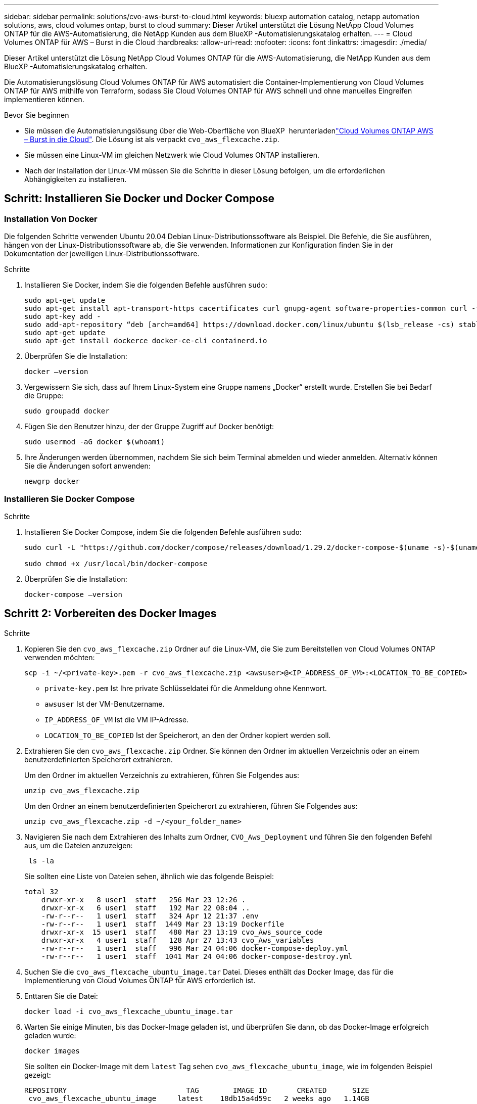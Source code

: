 ---
sidebar: sidebar 
permalink: solutions/cvo-aws-burst-to-cloud.html 
keywords: bluexp automation catalog, netapp automation solutions, aws, cloud volumes ontap, burst to cloud 
summary: Dieser Artikel unterstützt die Lösung NetApp Cloud Volumes ONTAP für die AWS-Automatisierung, die NetApp Kunden aus dem BlueXP -Automatisierungskatalog erhalten. 
---
= Cloud Volumes ONTAP für AWS – Burst in die Cloud
:hardbreaks:
:allow-uri-read: 
:nofooter: 
:icons: font
:linkattrs: 
:imagesdir: ./media/


[role="lead"]
Dieser Artikel unterstützt die Lösung NetApp Cloud Volumes ONTAP für die AWS-Automatisierung, die NetApp Kunden aus dem BlueXP -Automatisierungskatalog erhalten.

Die Automatisierungslösung Cloud Volumes ONTAP für AWS automatisiert die Container-Implementierung von Cloud Volumes ONTAP für AWS mithilfe von Terraform, sodass Sie Cloud Volumes ONTAP für AWS schnell und ohne manuelles Eingreifen implementieren können.

.Bevor Sie beginnen
* Sie müssen die  Automatisierungslösung über die Web-Oberfläche von BlueXP  herunterladenlink:https://console.bluexp.netapp.com/automationCatalog["Cloud Volumes ONTAP AWS – Burst in die Cloud"^]. Die Lösung ist als verpackt `cvo_aws_flexcache.zip`.
* Sie müssen eine Linux-VM im gleichen Netzwerk wie Cloud Volumes ONTAP installieren.
* Nach der Installation der Linux-VM müssen Sie die Schritte in dieser Lösung befolgen, um die erforderlichen Abhängigkeiten zu installieren.




== Schritt: Installieren Sie Docker und Docker Compose



=== Installation Von Docker

Die folgenden Schritte verwenden Ubuntu 20.04 Debian Linux-Distributionssoftware als Beispiel. Die Befehle, die Sie ausführen, hängen von der Linux-Distributionssoftware ab, die Sie verwenden. Informationen zur Konfiguration finden Sie in der Dokumentation der jeweiligen Linux-Distributionssoftware.

.Schritte
. Installieren Sie Docker, indem Sie die folgenden Befehle ausführen `sudo`:
+
[source, cli]
----
sudo apt-get update
sudo apt-get install apt-transport-https cacertificates curl gnupg-agent software-properties-common curl -fsSL https://download.docker.com/linux/ubuntu/gpg |
sudo apt-key add -
sudo add-apt-repository “deb [arch=amd64] https://download.docker.com/linux/ubuntu $(lsb_release -cs) stable”
sudo apt-get update
sudo apt-get install dockerce docker-ce-cli containerd.io
----
. Überprüfen Sie die Installation:
+
[source, cli]
----
docker –version
----
. Vergewissern Sie sich, dass auf Ihrem Linux-System eine Gruppe namens „Docker“ erstellt wurde. Erstellen Sie bei Bedarf die Gruppe:
+
[source, cli]
----
sudo groupadd docker
----
. Fügen Sie den Benutzer hinzu, der der Gruppe Zugriff auf Docker benötigt:
+
[source, cli]
----
sudo usermod -aG docker $(whoami)
----
. Ihre Änderungen werden übernommen, nachdem Sie sich beim Terminal abmelden und wieder anmelden. Alternativ können Sie die Änderungen sofort anwenden:
+
[source, cli]
----
newgrp docker
----




=== Installieren Sie Docker Compose

.Schritte
. Installieren Sie Docker Compose, indem Sie die folgenden Befehle ausführen `sudo`:
+
[source, cli]
----
sudo curl -L "https://github.com/docker/compose/releases/download/1.29.2/docker-compose-$(uname -s)-$(uname -m)" -o /usr/local/bin/docker-compose

sudo chmod +x /usr/local/bin/docker-compose
----
. Überprüfen Sie die Installation:
+
[source, cli]
----
docker-compose –version
----




== Schritt 2: Vorbereiten des Docker Images

.Schritte
. Kopieren Sie den `cvo_aws_flexcache.zip` Ordner auf die Linux-VM, die Sie zum Bereitstellen von Cloud Volumes ONTAP verwenden möchten:
+
[source, cli]
----
scp -i ~/<private-key>.pem -r cvo_aws_flexcache.zip <awsuser>@<IP_ADDRESS_OF_VM>:<LOCATION_TO_BE_COPIED>
----
+
** `private-key.pem` Ist Ihre private Schlüsseldatei für die Anmeldung ohne Kennwort.
** `awsuser` Ist der VM-Benutzername.
** `IP_ADDRESS_OF_VM` Ist die VM IP-Adresse.
** `LOCATION_TO_BE_COPIED` Ist der Speicherort, an den der Ordner kopiert werden soll.


. Extrahieren Sie den `cvo_aws_flexcache.zip` Ordner. Sie können den Ordner im aktuellen Verzeichnis oder an einem benutzerdefinierten Speicherort extrahieren.
+
Um den Ordner im aktuellen Verzeichnis zu extrahieren, führen Sie Folgendes aus:

+
[source, cli]
----
unzip cvo_aws_flexcache.zip
----
+
Um den Ordner an einem benutzerdefinierten Speicherort zu extrahieren, führen Sie Folgendes aus:

+
[source, cli]
----
unzip cvo_aws_flexcache.zip -d ~/<your_folder_name>
----
. Navigieren Sie nach dem Extrahieren des Inhalts zum Ordner, `CVO_Aws_Deployment` und führen Sie den folgenden Befehl aus, um die Dateien anzuzeigen:
+
[source, cli]
----
 ls -la
----
+
Sie sollten eine Liste von Dateien sehen, ähnlich wie das folgende Beispiel:

+
[listing]
----
total 32
    drwxr-xr-x   8 user1  staff   256 Mar 23 12:26 .
    drwxr-xr-x   6 user1  staff   192 Mar 22 08:04 ..
    -rw-r--r--   1 user1  staff   324 Apr 12 21:37 .env
    -rw-r--r--   1 user1  staff  1449 Mar 23 13:19 Dockerfile
    drwxr-xr-x  15 user1  staff   480 Mar 23 13:19 cvo_Aws_source_code
    drwxr-xr-x   4 user1  staff   128 Apr 27 13:43 cvo_Aws_variables
    -rw-r--r--   1 user1  staff   996 Mar 24 04:06 docker-compose-deploy.yml
    -rw-r--r--   1 user1  staff  1041 Mar 24 04:06 docker-compose-destroy.yml
----
. Suchen Sie die `cvo_aws_flexcache_ubuntu_image.tar` Datei. Dieses enthält das Docker Image, das für die Implementierung von Cloud Volumes ONTAP für AWS erforderlich ist.
. Enttaren Sie die Datei:
+
[source, cli]
----
docker load -i cvo_aws_flexcache_ubuntu_image.tar
----
. Warten Sie einige Minuten, bis das Docker-Image geladen ist, und überprüfen Sie dann, ob das Docker-Image erfolgreich geladen wurde:
+
[source, cli]
----
docker images
----
+
Sie sollten ein Docker-Image mit dem `latest` Tag sehen `cvo_aws_flexcache_ubuntu_image`, wie im folgenden Beispiel gezeigt:

+
[listing]
----
REPOSITORY                            TAG        IMAGE ID       CREATED      SIZE
 cvo_aws_flexcache_ubuntu_image     latest    18db15a4d59c   2 weeks ago   1.14GB
----
+

NOTE: Bei Bedarf können Sie den Docker-Image-Namen ändern. Wenn Sie den Docker-Image-Namen ändern, müssen Sie den Docker-Image-Namen in den Dateien und `docker-compose-destroy` aktualisieren `docker-compose-deploy`.





== Schritt 3: Erstellen Sie variable Umgebungsdateien

In dieser Phase müssen Sie zwei Umgebungsvariablen erstellen. Eine Datei dient zur Authentifizierung der AWS Resource Manager APIs über den AWS-Zugriff und die geheimen Schlüssel. Die zweite Datei dient zum Festlegen von Umgebungsvariablen, die BlueXP  Terraform-Module zum Auffinden und Authentifizieren von AWS-APIs ermöglichen.

.Schritte
. Erstellen Sie die `awsauth.env` Datei an folgendem Speicherort:
+
`path/to/env-file/awsauth.env`

+
.. Fügen Sie der Datei folgenden Inhalt hinzu `awsauth.env`:
+
Access_Key=<> secret_key=<>

+
Das Format *muss* genau wie oben dargestellt sein.



. Fügen Sie der Datei den absoluten Dateipfad hinzu `.env`.
+
Geben Sie den absoluten Pfad für die Umgebungsdatei ein `awsauth.env`, die der Umgebungsvariable entspricht `AWS_CREDS`.

+
`AWS_CREDS=path/to/env-file/awsauth.env`

. Navigieren Sie zu dem `cvo_aws_variable` Ordner, und aktualisieren Sie den Zugriffs- und Geheimschlüssel in der Datei mit den Anmeldeinformationen.
+
Fügen Sie der Datei folgenden Inhalt hinzu:

+
aws_Access_Key_id=<> aws_Secret_Access_Key=<>

+
Das Format *muss* genau wie oben dargestellt sein.





== Schritt 4: Cloud Volumes ONTAP-Lizenzen zu BlueXP  hinzufügen oder BlueXP  abonnieren

Sie können Cloud Volumes ONTAP Lizenzen zu BlueXP  hinzufügen oder NetApp BlueXP  im AWS Marketplace abonnieren.

.Schritte
. Navigieren Sie im AWS-Portal zu *SaaS* und wählen Sie *NetApp BlueXP  abonnieren*.
+
Sie können entweder dieselbe Ressourcengruppe wie Cloud Volumes ONTAP oder eine andere Ressourcengruppe verwenden.

. Konfigurieren Sie das BlueXP -Portal für den Import des SaaS-Abonnements in BlueXP .
+
Sie können dies direkt über das AWS-Portal konfigurieren.

+
Sie werden zum BlueXP -Portal umgeleitet, um die Konfiguration zu bestätigen.

. Bestätigen Sie die Konfiguration im BlueXP -Portal mit *Speichern*.




== Schritt 5: Erstellen Sie ein externes Volume

Sie sollten ein externes Volume erstellen, damit die Terraform-Statusdateien und andere wichtige Dateien erhalten bleiben. Sie müssen sicherstellen, dass die Dateien für Terraform verfügbar sind, um den Workflow und die Implementierungen auszuführen.

.Schritte
. Externes Volume außerhalb von Docker Compose erstellen:
+
[source, cli]
----
docker volume create <volume_name>
----
+
Beispiel:

+
[listing]
----
docker volume create cvo_aws_volume_dst
----
. Verwenden Sie eine der folgenden Optionen:
+
.. Fügen Sie einen externen Volume-Pfad zur Umgebungsdatei hinzu `.env`.
+
Sie müssen das genaue unten dargestellte Format einhalten.

+
Format:

+
`PERSISTENT_VOL=path/to/external/volume:/cvo_aws`

+
Beispiel:
`PERSISTENT_VOL=cvo_aws_volume_dst:/cvo_aws`

.. Fügen Sie NFS-Freigaben als externes Volume hinzu.
+
Stellen Sie sicher, dass der Docker Container mit den NFS-Freigaben kommunizieren kann und dass die korrekten Berechtigungen wie Lese-/Schreibvorgänge konfiguriert sind.

+
... Fügen Sie den Pfad der NFS-Freigaben als Pfad zum externen Volume in der Docker Compose-Datei hinzu, wie unten gezeigt: Format:
+
`PERSISTENT_VOL=path/to/nfs/volume:/cvo_aws`

+
Beispiel:
`PERSISTENT_VOL=nfs/mnt/document:/cvo_aws`





. Navigieren Sie zum `cvo_aws_variables` Ordner.
+
Im Ordner sollte die folgende Variablendatei angezeigt werden:

+
** `terraform.tfvars`
** `variables.tf`


. Ändern Sie die Werte innerhalb der `terraform.tfvars` Datei entsprechend Ihren Anforderungen.
+
Sie müssen die spezifische Begleitdokumentation lesen, wenn Sie einen der Variablenwerte in der Datei ändern `terraform.tfvars`. Die Werte können je nach Region, Verfügbarkeitszonen und anderen von Cloud Volumes ONTAP für AWS unterstützten Faktoren variieren. Dies umfasst Lizenzen, Festplattengröße und VM-Größe für einzelne Nodes sowie Hochverfügbarkeitspaare (HA).

+
Alle unterstützenden Variablen für die Module Connector und Cloud Volumes ONTAP Terraform sind bereits in der Datei definiert `variables.tf`. Sie müssen sich auf die Variablennamen in der Datei beziehen `variables.tf`, bevor Sie sie zur Datei hinzufügen `terraform.tfvars`.

. Je nach Ihren Anforderungen können Sie FlexCache und FlexClone aktivieren oder deaktivieren, indem Sie die folgenden Optionen auf oder `false` einstellen `true`.
+
Die folgenden Beispiele aktivieren FlexCache und FlexClone:

+
** `is_flexcache_required = true`
** `is_flexclone_required = true`






== Schritt 6: Implementierung von Cloud Volumes ONTAP für AWS

Gehen Sie wie folgt vor, um Cloud Volumes ONTAP für AWS zu implementieren.

.Schritte
. Führen Sie im Stammordner den folgenden Befehl aus, um die Bereitstellung auszulösen:
+
[source, cli]
----
docker-compose -f docker-compose-deploy.yml up -d
----
+
Zwei Container werden ausgelöst, der erste Container implementiert Cloud Volumes ONTAP und der zweite Container sendet Telemetriedaten an AutoSupport.

+
Der zweite Container wartet, bis der erste Container alle Schritte erfolgreich abgeschlossen hat.

. Überwachen Sie den Fortschritt des Bereitstellungsprozesses mithilfe der Protokolldateien:
+
[source, cli]
----
docker-compose -f docker-compose-deploy.yml logs -f
----
+
Dieser Befehl liefert die Ausgabe in Echtzeit und erfasst die Daten in den folgenden Protokolldateien:
`deployment.log`

+
`telemetry_asup.log`

+
Sie können den Namen dieser Protokolldateien ändern, indem Sie die Datei mithilfe der folgenden Umgebungsvariablen bearbeiten `.env`:

+
`DEPLOYMENT_LOGS`

+
`TELEMETRY_ASUP_LOGS`

+
Die folgenden Beispiele zeigen, wie Sie die Protokolldateinamen ändern:

+
`DEPLOYMENT_LOGS=<your_deployment_log_filename>.log`

+
`TELEMETRY_ASUP_LOGS=<your_telemetry_asup_log_filename>.log`



.Nachdem Sie fertig sind
Mit den folgenden Schritten können Sie die temporäre Umgebung entfernen und Elemente bereinigen, die während des Bereitstellungsprozesses erstellt wurden.

.Schritte
. Wenn Sie FlexCache bereitgestellt haben, legen Sie die folgende Option in der `terraform.tfvars` Variablendatei fest. Dadurch werden FlexCache-Volumes bereinigt und die zuvor erstellte temporäre Umgebung wird entfernt.
+
`flexcache_operation = "destroy"`

+

NOTE: Die möglichen Optionen sind  `deploy` und `destroy`.

. Wenn Sie FlexClone bereitgestellt haben, legen Sie die folgende Option in der `terraform.tfvars` Variablendatei fest. Dadurch werden FlexClone-Volumes bereinigt und die zuvor erstellte temporäre Umgebung wird entfernt.
+
`flexclone_operation = "destroy"`

+

NOTE: Die möglichen Optionen sind `deploy` und `destroy`.


